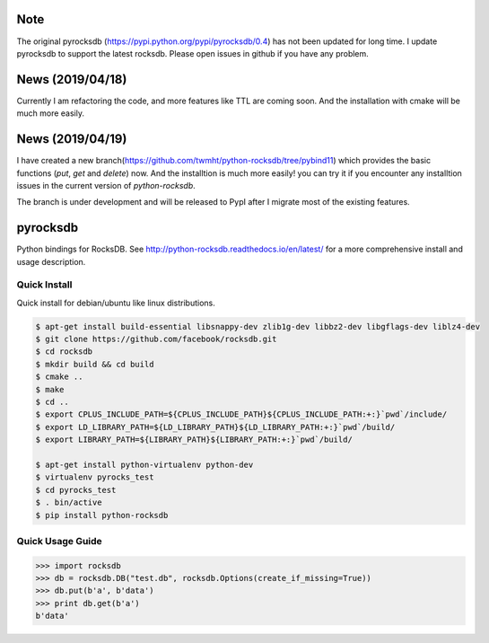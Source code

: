 |conda-badge|

.. |conda-badge| image:: https://anaconda.org/conda-forge/python-rocksdb/badges/installer/conda.svg
   :target: https://conda.anaconda.org/conda-forge

Note
=========
The original pyrocksdb (https://pypi.python.org/pypi/pyrocksdb/0.4) has not been updated for long time. I update pyrocksdb to support the latest rocksdb. Please open issues in github if you have any problem.

News (2019/04/18)
=========
Currently I am refactoring the code, and more features like TTL are coming soon. And the installation with cmake will be much more easily. 

News (2019/04/19)
=========
I have created a new branch(https://github.com/twmht/python-rocksdb/tree/pybind11) which provides the basic functions (`put`, `get` and `delete`) now. And the installtion is much more easily!  you can try it if you encounter any installtion issues in the current version of `python-rocksdb`.

The branch is under development and will be released to PypI after I migrate most of the existing features.

pyrocksdb
=========

Python bindings for RocksDB.
See http://python-rocksdb.readthedocs.io/en/latest/ for a more comprehensive install and usage description.


Quick Install
-------------

Quick install for debian/ubuntu like linux distributions.

.. code-block:: bash

    $ apt-get install build-essential libsnappy-dev zlib1g-dev libbz2-dev libgflags-dev liblz4-dev
    $ git clone https://github.com/facebook/rocksdb.git
    $ cd rocksdb
    $ mkdir build && cd build
    $ cmake ..
    $ make
    $ cd ..
    $ export CPLUS_INCLUDE_PATH=${CPLUS_INCLUDE_PATH}${CPLUS_INCLUDE_PATH:+:}`pwd`/include/
    $ export LD_LIBRARY_PATH=${LD_LIBRARY_PATH}${LD_LIBRARY_PATH:+:}`pwd`/build/
    $ export LIBRARY_PATH=${LIBRARY_PATH}${LIBRARY_PATH:+:}`pwd`/build/

    $ apt-get install python-virtualenv python-dev
    $ virtualenv pyrocks_test
    $ cd pyrocks_test
    $ . bin/active
    $ pip install python-rocksdb


Quick Usage Guide
-----------------

.. code-block:: pycon

    >>> import rocksdb
    >>> db = rocksdb.DB("test.db", rocksdb.Options(create_if_missing=True))
    >>> db.put(b'a', b'data')
    >>> print db.get(b'a')
    b'data'
